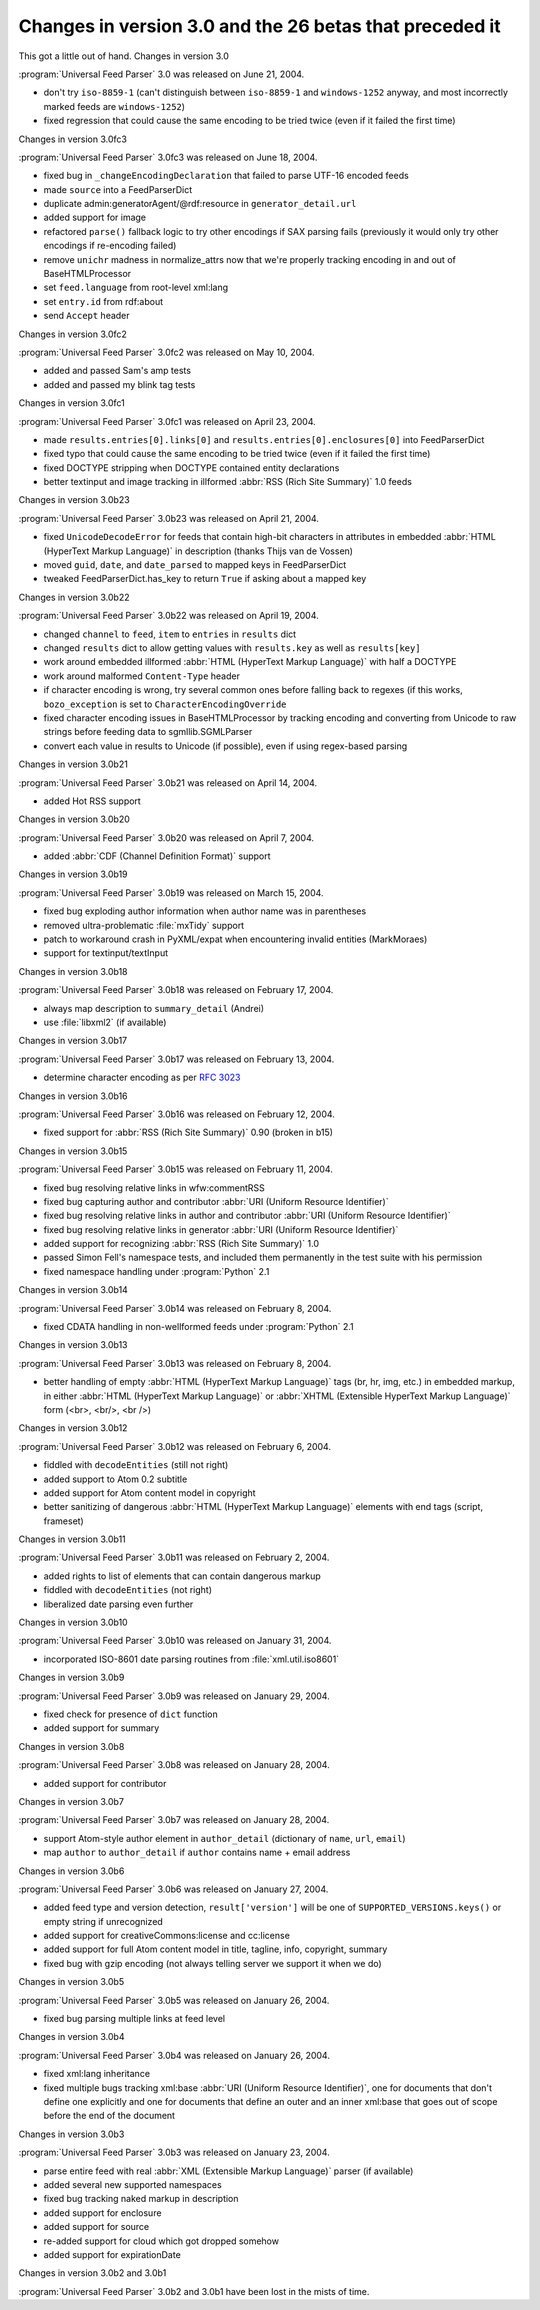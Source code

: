 Changes in version 3.0 and the 26 betas that preceded it
========================================================




This got a little out of hand.
Changes in version 3.0

:program:`Universal Feed Parser` 3.0 was released on June 21, 2004.

- don't try ``iso-8859-1`` (can't distinguish between ``iso-8859-1`` and ``windows-1252`` anyway, and most incorrectly marked feeds are ``windows-1252``)

- fixed regression that could cause the same encoding to be tried twice (even if it failed the first time)


Changes in version 3.0fc3

:program:`Universal Feed Parser` 3.0fc3 was released on June 18, 2004.

- fixed bug in ``_changeEncodingDeclaration`` that failed to parse UTF-16 encoded feeds

- made ``source`` into a FeedParserDict

- duplicate admin:generatorAgent/@rdf:resource in ``generator_detail.url``

- added support for image

- refactored ``parse()`` fallback logic to try other encodings if SAX parsing fails (previously it would only try other encodings if re-encoding failed)

- remove ``unichr`` madness in normalize_attrs now that we're properly tracking encoding in and out of BaseHTMLProcessor

- set ``feed.language`` from root-level xml:lang

- set ``entry.id`` from rdf:about

- send ``Accept`` header


Changes in version 3.0fc2

:program:`Universal Feed Parser` 3.0fc2 was released on May 10, 2004.

- added and passed Sam's amp tests

- added and passed my blink tag tests


Changes in version 3.0fc1

:program:`Universal Feed Parser` 3.0fc1 was released on April 23, 2004.

- made ``results.entries[0].links[0]`` and ``results.entries[0].enclosures[0]`` into FeedParserDict

- fixed typo that could cause the same encoding to be tried twice (even if it failed the first time)

- fixed DOCTYPE stripping when DOCTYPE contained entity declarations

- better textinput and image tracking in illformed :abbr:`RSS (Rich Site Summary)` 1.0 feeds


Changes in version 3.0b23

:program:`Universal Feed Parser` 3.0b23 was released on April 21, 2004.

- fixed ``UnicodeDecodeError`` for feeds that contain high-bit characters in attributes in embedded :abbr:`HTML (HyperText Markup Language)` in description (thanks Thijs van de Vossen)

- moved ``guid``, ``date``, and ``date_parsed`` to mapped keys in FeedParserDict

- tweaked FeedParserDict.has_key to return ``True`` if asking about a mapped key


Changes in version 3.0b22

:program:`Universal Feed Parser` 3.0b22 was released on April 19, 2004.

- changed ``channel`` to ``feed``, ``item`` to ``entries`` in ``results`` dict

- changed ``results`` dict to allow getting values with ``results.key`` as well as ``results[key]``

- work around embedded illformed :abbr:`HTML (HyperText Markup Language)` with half a DOCTYPE

- work around malformed ``Content-Type`` header

- if character encoding is wrong, try several common ones before falling back to regexes (if this works, ``bozo_exception`` is set to ``CharacterEncodingOverride``

- fixed character encoding issues in BaseHTMLProcessor by tracking encoding and converting from Unicode to raw strings before feeding data to sgmllib.SGMLParser

- convert each value in results to Unicode (if possible), even if using regex-based parsing


Changes in version 3.0b21

:program:`Universal Feed Parser` 3.0b21 was released on April 14, 2004.

- added Hot RSS support


Changes in version 3.0b20

:program:`Universal Feed Parser` 3.0b20 was released on April 7, 2004.

- added :abbr:`CDF (Channel Definition Format)` support


Changes in version 3.0b19

:program:`Universal Feed Parser` 3.0b19 was released on March 15, 2004.

- fixed bug exploding author information when author name was in parentheses

- removed ultra-problematic :file:`mxTidy` support

- patch to workaround crash in PyXML/expat when encountering invalid entities (MarkMoraes)

- support for textinput/textInput


Changes in version 3.0b18

:program:`Universal Feed Parser` 3.0b18 was released on February 17, 2004.

- always map description to ``summary_detail`` (Andrei)

- use :file:`libxml2` (if available)


Changes in version 3.0b17

:program:`Universal Feed Parser` 3.0b17 was released on February 13, 2004.

- determine character encoding as per `RFC 3023 <http://www.ietf.org/rfc/rfc3023.txt>`_


Changes in version 3.0b16

:program:`Universal Feed Parser` 3.0b16 was released on February 12, 2004.

- fixed support for :abbr:`RSS (Rich Site Summary)` 0.90 (broken in b15)


Changes in version 3.0b15

:program:`Universal Feed Parser` 3.0b15 was released on February 11, 2004.

- fixed bug resolving relative links in wfw:commentRSS

- fixed bug capturing author and contributor :abbr:`URI (Uniform Resource Identifier)`

- fixed bug resolving relative links in author and contributor :abbr:`URI (Uniform Resource Identifier)`

- fixed bug resolving relative links in generator :abbr:`URI (Uniform Resource Identifier)`

- added support for recognizing :abbr:`RSS (Rich Site Summary)` 1.0

- passed Simon Fell's namespace tests, and included them permanently in the test suite with his permission

- fixed namespace handling under :program:`Python` 2.1


Changes in version 3.0b14

:program:`Universal Feed Parser` 3.0b14 was released on February 8, 2004.

- fixed CDATA handling in non-wellformed feeds under :program:`Python` 2.1


Changes in version 3.0b13

:program:`Universal Feed Parser` 3.0b13 was released on February 8, 2004.

- better handling of empty :abbr:`HTML (HyperText Markup Language)` tags (br, hr, img, etc.) in embedded markup, in either :abbr:`HTML (HyperText Markup Language)` or :abbr:`XHTML (Extensible HyperText Markup Language)` form (<br>, <br/>, <br />)


Changes in version 3.0b12

:program:`Universal Feed Parser` 3.0b12 was released on February 6, 2004.

- fiddled with ``decodeEntities`` (still not right)

- added support to Atom 0.2 subtitle

- added support for Atom content model in copyright

- better sanitizing of dangerous :abbr:`HTML (HyperText Markup Language)` elements with end tags (script, frameset)


Changes in version 3.0b11

:program:`Universal Feed Parser` 3.0b11 was released on February 2, 2004.

- added rights to list of elements that can contain dangerous markup

- fiddled with ``decodeEntities`` (not right)

- liberalized date parsing even further


Changes in version 3.0b10

:program:`Universal Feed Parser` 3.0b10 was released on January 31, 2004.

- incorporated ISO-8601 date parsing routines from :file:`xml.util.iso8601`


Changes in version 3.0b9

:program:`Universal Feed Parser` 3.0b9 was released on January 29, 2004.

- fixed check for presence of ``dict`` function

- added support for summary


Changes in version 3.0b8

:program:`Universal Feed Parser` 3.0b8 was released on January 28, 2004.

- added support for contributor


Changes in version 3.0b7

:program:`Universal Feed Parser` 3.0b7 was released on January 28, 2004.

- support Atom-style author element in ``author_detail`` (dictionary of ``name``, ``url``, ``email``)

- map ``author`` to ``author_detail`` if ``author`` contains name + email address


Changes in version 3.0b6

:program:`Universal Feed Parser` 3.0b6 was released on January 27, 2004.

- added feed type and version detection, ``result['version']`` will be one of ``SUPPORTED_VERSIONS.keys()`` or empty string if unrecognized

- added support for creativeCommons:license and cc:license

- added support for full Atom content model in title, tagline, info, copyright, summary

- fixed bug with gzip encoding (not always telling server we support it when we do)


Changes in version 3.0b5

:program:`Universal Feed Parser` 3.0b5 was released on January 26, 2004.

- fixed bug parsing multiple links at feed level


Changes in version 3.0b4

:program:`Universal Feed Parser` 3.0b4 was released on January 26, 2004.

- fixed xml:lang inheritance

- fixed multiple bugs tracking xml:base :abbr:`URI (Uniform Resource Identifier)`, one for documents that don't define one explicitly and one for documents that define an outer and an inner xml:base that goes out of scope before the end of the document


Changes in version 3.0b3

:program:`Universal Feed Parser` 3.0b3 was released on January 23, 2004.

- parse entire feed with real :abbr:`XML (Extensible Markup Language)` parser (if available)

- added several new supported namespaces

- fixed bug tracking naked markup in description

- added support for enclosure

- added support for source

- re-added support for cloud which got dropped somehow

- added support for expirationDate


Changes in version 3.0b2 and 3.0b1

:program:`Universal Feed Parser` 3.0b2 and 3.0b1 have been lost in the mists of time.